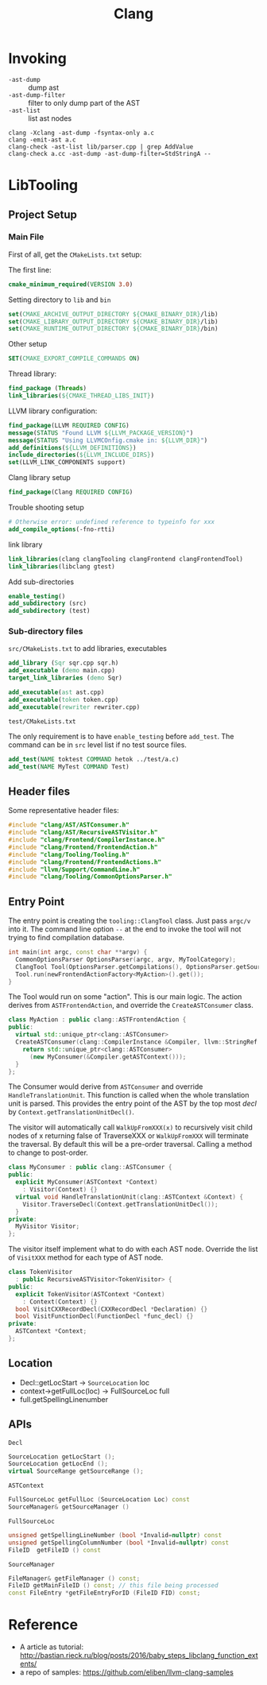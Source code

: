 #+TITLE: Clang

* Invoking

- =-ast-dump= :: dump ast
- =-ast-dump-filter= :: filter to only dump part of the AST
- =-ast-list= :: list ast nodes

#+BEGIN_EXAMPLE
clang -Xclang -ast-dump -fsyntax-only a.c
clang -emit-ast a.c
clang-check -ast-list lib/parser.cpp | grep AddValue
clang-check a.cc -ast-dump -ast-dump-filter=StdStringA --
#+END_EXAMPLE



* LibTooling

** Project Setup

*** Main File
First of all, get the =CMakeLists.txt= setup:

The first line:
#+BEGIN_SRC cmake
cmake_minimum_required(VERSION 3.0)
#+END_SRC

Setting directory to =lib= and =bin=

#+BEGIN_SRC cmake
set(CMAKE_ARCHIVE_OUTPUT_DIRECTORY ${CMAKE_BINARY_DIR}/lib)
set(CMAKE_LIBRARY_OUTPUT_DIRECTORY ${CMAKE_BINARY_DIR}/lib)
set(CMAKE_RUNTIME_OUTPUT_DIRECTORY ${CMAKE_BINARY_DIR}/bin)
#+END_SRC

Other setup
#+BEGIN_SRC cmake
SET(CMAKE_EXPORT_COMPILE_COMMANDS ON)
#+END_SRC

Thread library:

#+BEGIN_SRC cmake
find_package (Threads)
link_libraries(${CMAKE_THREAD_LIBS_INIT})
#+END_SRC

LLVM library configuration:
#+BEGIN_SRC cmake
find_package(LLVM REQUIRED CONFIG)
message(STATUS "Found LLVM ${LLVM_PACKAGE_VERSION}")
message(STATUS "Using LLVMCOnfig.cmake in: ${LLVM_DIR}")
add_definitions(${LLVM_DEFINITIONS})
include_directories(${LLVM_INCLUDE_DIRS})
set(LLVM_LINK_COMPONENTS support)
#+END_SRC

Clang library setup
#+BEGIN_SRC cmake
find_package(Clang REQUIRED CONFIG)
#+END_SRC

Trouble shooting setup
#+BEGIN_SRC cmake
# Otherwise error: undefined reference to typeinfo for xxx
add_compile_options(-fno-rtti)
#+END_SRC

link library
#+BEGIN_SRC cmake
link_libraries(clang clangTooling clangFrontend clangFrontendTool)
link_libraries(libclang gtest)
#+END_SRC

Add sub-directories
#+BEGIN_SRC cmake
enable_testing()
add_subdirectory (src)
add_subdirectory (test)
#+END_SRC

*** Sub-directory files
=src/CMakeLists.txt= to add libraries, executables

#+BEGIN_SRC cmake
add_library (Sqr sqr.cpp sqr.h)
add_executable (demo main.cpp)
target_link_libraries (demo Sqr)

add_executable(ast ast.cpp)
add_executable(token token.cpp)
add_executable(rewriter rewriter.cpp)
#+END_SRC

=test/CMakeLists.txt=

The only requirement is to have =enable_testing= before =add_test=. The
command can be in =src= level list if no test source files.

#+BEGIN_SRC cmake
add_test(NAME toktest COMMAND hetok ../test/a.c)
add_test(NAME MyTest COMMAND Test)
#+END_SRC

** Header files
Some representative header files:

#+BEGIN_SRC cpp
#include "clang/AST/ASTConsumer.h"
#include "clang/AST/RecursiveASTVisitor.h"
#include "clang/Frontend/CompilerInstance.h"
#include "clang/Frontend/FrontendAction.h"
#include "clang/Tooling/Tooling.h"
#include "clang/Frontend/FrontendActions.h"
#include "llvm/Support/CommandLine.h"
#include "clang/Tooling/CommonOptionsParser.h"
#+END_SRC

** Entry Point
The entry point is creating the =tooling::ClangTool= class.  Just pass
=argc/v= into it. The command line option =--= at the end to invoke the
tool will not trying to find compilation database.

#+BEGIN_SRC cpp
  int main(int argc, const char **argv) {
    CommonOptionsParser OptionsParser(argc, argv, MyToolCategory);
    ClangTool Tool(OptionsParser.getCompilations(), OptionsParser.getSourcePathList());
    Tool.run(newFrontendActionFactory<MyAction>().get());
  }
#+END_SRC

The Tool would run on some "action". This is our main logic. The
action derives from =ASTFrontendAction=, and override the
=CreateASTConsumer= class.

#+BEGIN_SRC cpp
  class MyAction : public clang::ASTFrontendAction {
  public:
    virtual std::unique_ptr<clang::ASTConsumer>
    CreateASTConsumer(clang::CompilerInstance &Compiler, llvm::StringRef InFile) {
      return std::unique_ptr<clang::ASTConsumer>
        (new MyConsumer(&Compiler.getASTContext()));
    }
  };
#+END_SRC

The Consumer would derive from =ASTConsumer= and override
=HandleTranslationUnit=. This function is called when the whole
translation unit is parsed. This provides the entry point of the AST
by the top most /decl/ by =Context.getTranslationUnitDecl()=.

The visitor will automatically call =WalkUpFromXXX(x)= to recursively
visit child nodes of x returning false of TraverseXXX or =WalkUpFromXXX=
will terminate the traversal. By default this will be a pre-order
traversal. Calling a method to change to post-order.

#+BEGIN_SRC cpp
  class MyConsumer : public clang::ASTConsumer {
  public:
    explicit MyConsumer(ASTContext *Context)
      : Visitor(Context) {}
    virtual void HandleTranslationUnit(clang::ASTContext &Context) {
      Visitor.TraverseDecl(Context.getTranslationUnitDecl());
    }
  private:
    MyVisitor Visitor;
  };
#+END_SRC

The visitor itself implement what to do with each AST node. Override
the list of =VisitXXX= method for each type of AST node.

#+BEGIN_SRC cpp
  class TokenVisitor
    : public RecursiveASTVisitor<TokenVisitor> {
  public:
    explicit TokenVisitor(ASTContext *Context)
      : Context(Context) {}
    bool VisitCXXRecordDecl(CXXRecordDecl *Declaration) {}
    bool VisitFunctionDecl(FunctionDecl *func_decl) {}
  private:
    ASTContext *Context;
  };
#+END_SRC


** Location
- Decl::getLocStart -> =SourceLocation= loc
- context->getFullLoc(loc) -> FullSourceLoc full
- full.getSpellingLinenumber

** APIs
=Decl=

#+BEGIN_SRC cpp
SourceLocation getLocStart ();
SourceLocation getLocEnd ();
virtual SourceRange getSourceRange ();
#+END_SRC

=ASTContext=

#+BEGIN_SRC cpp
FullSourceLoc getFullLoc (SourceLocation Loc) const
SourceManager& getSourceManager ()
#+END_SRC

=FullSourceLoc=

#+BEGIN_SRC cpp
unsigned getSpellingLineNumber (bool *Invalid=nullptr) const
unsigned getSpellingColumnNumber (bool *Invalid=nullptr) const
FileID 	getFileID () const
#+END_SRC

=SourceManager=

#+BEGIN_SRC cpp
FileManager& getFileManager () const;
FileID getMainFileID () const; // this file being processed
const FileEntry *getFileEntryForID (FileID FID) const;
#+END_SRC

* Reference

- A article as tutorial:
  http://bastian.rieck.ru/blog/posts/2016/baby_steps_libclang_function_extents/
- a repo of samples: https://github.com/eliben/llvm-clang-samples
